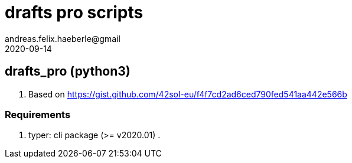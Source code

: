 = drafts pro scripts 
andreas.felix.haeberle@gmail
2020-09-14
:lang: en

== drafts_pro (python3)

. Based on  https://gist.github.com/42sol-eu/f4f7cd2ad6ced790fed541aa442e566b

=== Requirements

. typer: cli package (>= v2020.01)
. 